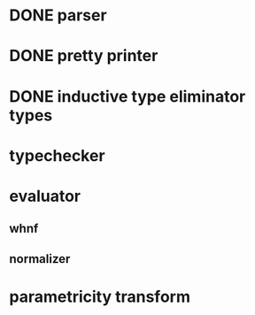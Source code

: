 * DONE parser
* DONE pretty printer
* DONE inductive type eliminator types
* typechecker
* evaluator
** whnf
** normalizer
* parametricity transform
